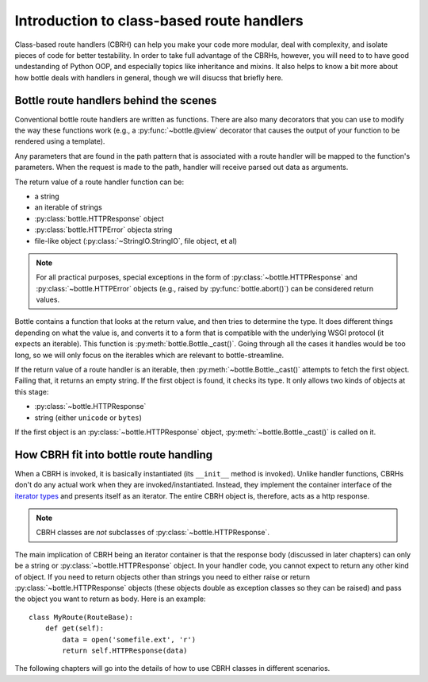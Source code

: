 Introduction to class-based route handlers
==========================================

Class-based route handlers (CBRH) can help you make your code more modular,
deal with complexity, and isolate pieces of code for better testability. In
order to take full advantage of the CBRHs, however, you will need to to have
good undestanding of Python OOP, and especially topics like inheritance and
mixins. It also helps to know a bit more about how bottle deals with handlers
in general, though we will disucss that briefly here.

Bottle route handlers behind the scenes
---------------------------------------

Conventional bottle route handlers are written as functions. There are also
many decorators that you can use to modify the way these functions work (e.g.,
a :py:func:`~bottle.@view` decorator that causes the output of your function
to be rendered using a template). 

Any parameters that are found in the path pattern that is associated with a
route handler will be mapped to the function's parameters. When the request is
made to the path, handler will receive parsed out data as arguments.

The return value of a route handler function can be:

- a string
- an iterable of strings
- :py:class:`bottle.HTTPResponse` object
- :py:class:`bottle.HTTPError` objecta string
- file-like object (:py:class:`~StringIO.StringIO`, file object, et al) 

.. note::
   For all practical purposes, special exceptions in the form of
   :py:class:`~bottle.HTTPResponse` and :py:class:`~bottle.HTTPError` objects
   (e.g., raised by :py:func:`bottle.abort()`) can be considered return values.
  
Bottle contains a function that looks at the return value, and then tries to
determine the type. It does different things depending on what the value is,
and converts it to a form that is compatible with the underlying WSGI protocol
(it expects an iterable). This function is :py:meth:`bottle.Bottle._cast()`.
Going through all the cases it handles would be too long, so we will only focus
on the iterables which are relevant to bottle-streamline.

If the return value of a route handler is an iterable, then
:py:meth:`~bottle.Bottle._cast()` attempts to fetch the first object. Failing
that, it returns an empty string.  If the first object is found, it checks its
type. It only allows two kinds of objects at this stage:

- :py:class:`~bottle.HTTPResponse`
- string (either ``unicode`` or ``bytes``)

If the first object is an :py:class:`~bottle.HTTPResponse` object,
:py:meth:`~bottle.Bottle._cast()` is called on it.

How CBRH fit into bottle route handling
---------------------------------------

When a CBRH is invoked, it is basically instantiated (its ``__init__`` method 
is invoked). Unlike handler functions, CBRHs don't do any actual work when they 
are invoked/instantiated. Instead, they implement the container interface of
the `iterator types
<https://docs.python.org/2/library/stdtypes.html#typeiter>`_ and presents
itself as an iterator. The entire CBRH object is, therefore, acts as a http
response.

.. note::
    CBRH classes are *not* subclasses of :py:class:`~bottle.HTTPResponse`.

The main implication of CBRH being an iterator container is that the response
body (discussed in later chapters) can only be a string or
:py:class:`~bottle.HTTPResponse` object. In your handler code, you cannot
expect to return any other kind of object. If you need to return objects other
than strings you need to either raise or return
:py:class:`~bottle.HTTPResponse` objects (these objects double as exception
classes so they can be raised) and pass the object you want to return as body. 
Here is an example::

    class MyRoute(RouteBase):
        def get(self):
            data = open('somefile.ext', 'r')
            return self.HTTPResponse(data)

The following chapters will go into the details of how to use CBRH classes in
different scenarios.
